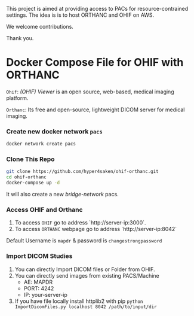 This project is aimed at providing access to PACs for resource-contrained settings. The idea is is to host ORTHANC and OHIF on AWS.

We welcome contributions.

Thank you. 

* Docker Compose File for OHIF with ORTHANC

=Ohif=:  /(OHIF) Viewer/ is an open source, web-based, medical imaging platform.

=Orthanc=: Its free and open-source, lightweight DICOM server for medical imaging.

*** Create new docker network =pacs=
#+begin_src bash
docker network create pacs
#+end_src

*** Clone This Repo
#+begin_src bash
git clone https://github.com/hyper4saken/ohif-orthanc.git
cd ohif-orthanc
docker-compose up -d
#+end_src

It will also create a new /bridge-network/ pacs.

*** Access OHIF and Orthanc

[[./ohif-orthanc.jpg]]

1. To access =OHIF= go to address `http://server-ip:3000`.
2. To access =ORTHANC= webpage go to address `http://server-ip:8042`

Default Username is =mapdr= & password is =changestrongpassword=


*** Import DICOM Studies
1. You can directly Import DICOM files or Folder from OHIF.
2. You can directly send images from existing PACS/Machine
 - AE: MAPDR
 - PORT: 4242
 - IP: your-server-ip
3. If you have file locally install httplib2 with pip =python ImportDicomFiles.py localhost 8042 /path/to/input/dir=
